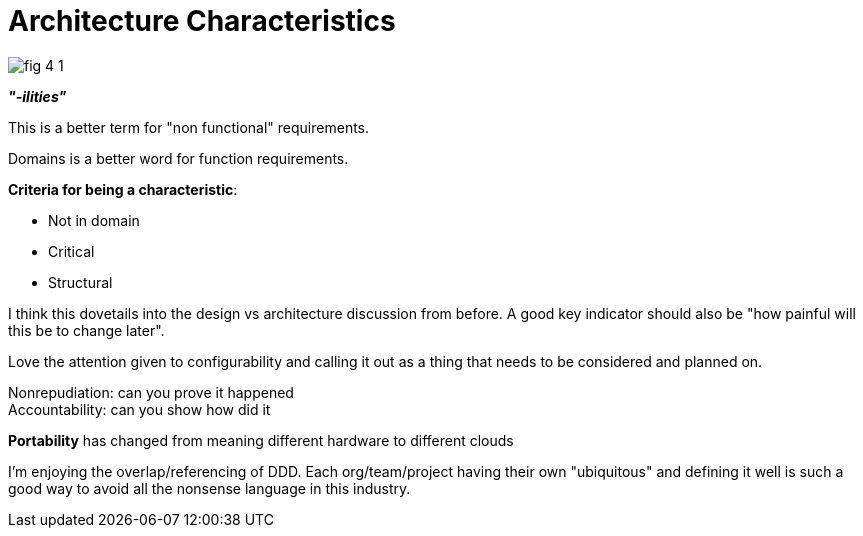= Architecture Characteristics

image:images/fig_4-1.png[]

*_"-ilities"_*

This is a better term for "non functional" requirements.

Domains is a better word for function requirements.

*Criteria for being a characteristic*:

* Not in domain
* Critical
* Structural

I think this dovetails into the design vs architecture discussion from before. A good key indicator should also be "how painful will this be to change later".

Love the attention given to configurability and calling it out as a thing that needs to be considered and planned on.

Nonrepudiation: can you prove it happened +
Accountability: can you show how did it

*Portability* has changed from meaning different hardware to different clouds

I'm enjoying the overlap/referencing of DDD. Each org/team/project having their own "ubiquitous" and defining it well is such a good way to avoid all the nonsense language in this industry.


